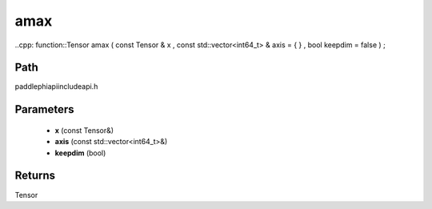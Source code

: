 .. _en_api_paddle_experimental_amax:

amax
-------------------------------

..cpp: function::Tensor amax ( const Tensor & x , const std::vector<int64_t> & axis = { } , bool keepdim = false ) ;


Path
:::::::::::::::::::::
paddle\phi\api\include\api.h

Parameters
:::::::::::::::::::::
	- **x** (const Tensor&)
	- **axis** (const std::vector<int64_t>&)
	- **keepdim** (bool)

Returns
:::::::::::::::::::::
Tensor
